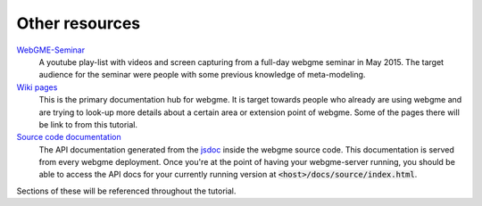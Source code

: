 Other resources
================

`WebGME-Seminar <https://www.youtube.com/playlist?list=PLhvSjgKmeyjhp4_hnf-xPdCgES56dnMJb>`_
  A youtube play-list with videos and screen capturing from a full-day webgme seminar in May 2015. The target audience for the
  seminar were people with some previous knowledge of meta-modeling.

`Wiki pages <https://github.com/webgme/webgme/wiki>`_
  This is the primary documentation hub for webgme. It is target towards people who already are using webgme and are trying to look-up
  more details about a certain area or extension point of webgme. Some of the pages there will be link to from this tutorial.

`Source code documentation <https://editor.webgme.org/docs/source/index.html>`_
  The API documentation generated from the `jsdoc <http://usejsdoc.org/>`_ inside the webgme source code. This documentation is
  served from every webgme deployment. Once you're at the point of having your webgme-server running, you should be able to access
  the API docs for your currently running version at :code:`<host>/docs/source/index.html`.

Sections of these will be referenced throughout the tutorial.